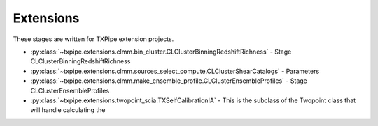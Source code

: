 Extensions
==========

These stages are written for TXPipe extension projects.

* :py:class:`~txpipe.extensions.clmm.bin_cluster.CLClusterBinningRedshiftRichness` - Stage CLClusterBinningRedshiftRichness

* :py:class:`~txpipe.extensions.clmm.sources_select_compute.CLClusterShearCatalogs` - Parameters

* :py:class:`~txpipe.extensions.clmm.make_ensemble_profile.CLClusterEnsembleProfiles` - Stage CLClusterEnsembleProfiles

* :py:class:`~txpipe.extensions.twopoint_scia.TXSelfCalibrationIA` - This is the subclass of the Twopoint class that will handle calculating the



.. autotxclass:: txpipe.extensions.clmm.bin_cluster.CLClusterBinningRedshiftRichness
    :members:
    :exclude-members: run

    Inputs: 

    - cluster_catalog: HDFFile

    Outputs: 

    - cluster_catalog_tomography: HDFFile
    
    Parallel: No - Serial


    .. collapse:: Configuration

        .. raw:: html

            <UL>
            <LI><strong>zedge</strong>: (list) Default=[0.2, 0.4, 0.6, 0.8, 1.0]. </LI>
            <LI><strong>richedge</strong>: (list) Default=[5.0, 10.0, 20.0]. </LI>
            <LI><strong>initial_size</strong>: (int) Default=100000. </LI>
            <LI><strong>chunk_rows</strong>: (int) Default=100000. </LI>
            </UL>



.. autotxclass:: txpipe.extensions.clmm.sources_select_compute.CLClusterShearCatalogs
    :members:
    :exclude-members: run

    Inputs: 

    - cluster_catalog: HDFFile
    - shear_catalog: ShearCatalog
    - fiducial_cosmology: FiducialCosmology
    - shear_tomography_catalog: TomographyCatalog
    - source_photoz_pdfs: PhotozPDFFile

    Outputs: 

    - cluster_shear_catalogs: HDFFile
    
    Parallel: Yes - MPI


    .. collapse:: Configuration

        .. raw:: html

            <UL>
            <LI><strong>chunk_rows</strong>: (int) Default=100000. </LI>
            <LI><strong>max_radius</strong>: (float) Default=10.0. </LI>
            <LI><strong>delta_z</strong>: (float) Default=0.1. </LI>
            <LI><strong>redshift_cut_criterion</strong>: (str) Default=zmean. </LI>
            <LI><strong>redshift_weight_criterion</strong>: (str) Default=zmean. </LI>
            <LI><strong>redshift_cut_criterion_pdf_fraction</strong>: (float) Default=0.9. </LI>
            <LI><strong>subtract_mean_shear</strong>: (bool) Default=True. </LI>
            <LI><strong>coordinate_system</strong>: (str) Default=celestial. </LI>
            </UL>



.. autotxclass:: txpipe.extensions.clmm.make_ensemble_profile.CLClusterEnsembleProfiles
    :members:
    :exclude-members: run

    Inputs: 

    - cluster_catalog_tomography: HDFFile
    - fiducial_cosmology: FiducialCosmology
    - cluster_shear_catalogs: HDFFile

    Outputs: 

    - cluster_profiles: PickleFile
    
    Parallel: Yes - MPI


    .. collapse:: Configuration

        .. raw:: html

            <UL>
            <LI><strong>r_min</strong>: (float) Default=0.2. </LI>
            <LI><strong>r_max</strong>: (float) Default=3.0. </LI>
            <LI><strong>nbins</strong>: (int) Default=5. </LI>
            <LI><strong>delta_sigma_profile</strong>: (bool) Default=True. </LI>
            <LI><strong>shear_profile</strong>: (bool) Default=False. </LI>
            <LI><strong>magnification_profile</strong>: (bool) Default=False. </LI>
            </UL>



.. autotxclass:: txpipe.extensions.twopoint_scia.TXSelfCalibrationIA
    :members:
    :exclude-members: run

    Inputs: 

    - shear_catalog: ShearCatalog
    - shear_tomography_catalog: TomographyCatalog
    - shear_photoz_stack: QPNOfZFile
    - random_cats_source: RandomsCatalog
    - lens_tomography_catalog: TomographyCatalog
    - patch_centers: TextFile
    - photoz_pdfs: PhotozPDFFile
    - fiducial_cosmology: FiducialCosmology
    - tracer_metadata: HDFFile

    Outputs: 

    - twopoint_data_SCIA: SACCFile
    - gammaX_scia: SACCFile
    
    Parallel: Yes - MPI


    .. collapse:: Configuration

        .. raw:: html

            <UL>
            <LI><strong>calcs</strong>: (list) Default=[0, 1, 2]. </LI>
            <LI><strong>min_sep</strong>: (float) Default=2.5. </LI>
            <LI><strong>max_sep</strong>: (float) Default=250.0. </LI>
            <LI><strong>nbins</strong>: (int) Default=20. </LI>
            <LI><strong>bin_slop</strong>: (float) Default=0.1. </LI>
            <LI><strong>flip_g2</strong>: (bool) Default=True. </LI>
            <LI><strong>cores_per_task</strong>: (int) Default=20. </LI>
            <LI><strong>verbose</strong>: (int) Default=1. </LI>
            <LI><strong>source_bins</strong>: (list) Default=[-1]. </LI>
            <LI><strong>lens_bins</strong>: (list) Default=[-1]. </LI>
            <LI><strong>reduce_randoms_size</strong>: (float) Default=1.0. </LI>
            <LI><strong>do_shear_pos</strong>: (bool) Default=True. </LI>
            <LI><strong>do_pos_pos</strong>: (bool) Default=False. </LI>
            <LI><strong>do_shear_shear</strong>: (bool) Default=False. </LI>
            <LI><strong>var_method</strong>: (str) Default=jackknife. </LI>
            <LI><strong>add_fiducial_distance</strong>: (bool) Default=True. </LI>
            <LI><strong>metric</strong>: (str) Default=Rperp. </LI>
            <LI><strong>use_true_shear</strong>: (bool) Default=False. </LI>
            <LI><strong>subtract_mean_shear</strong>: (bool) Default=False. </LI>
            <LI><strong>copy_redshift</strong>: (bool) Default=False. </LI>
            <LI><strong>chunk_rows</strong>: (int) Default=100000. </LI>
            <LI><strong>use_subsampled_randoms</strong>: (bool) Default=False. </LI>
            </UL>


